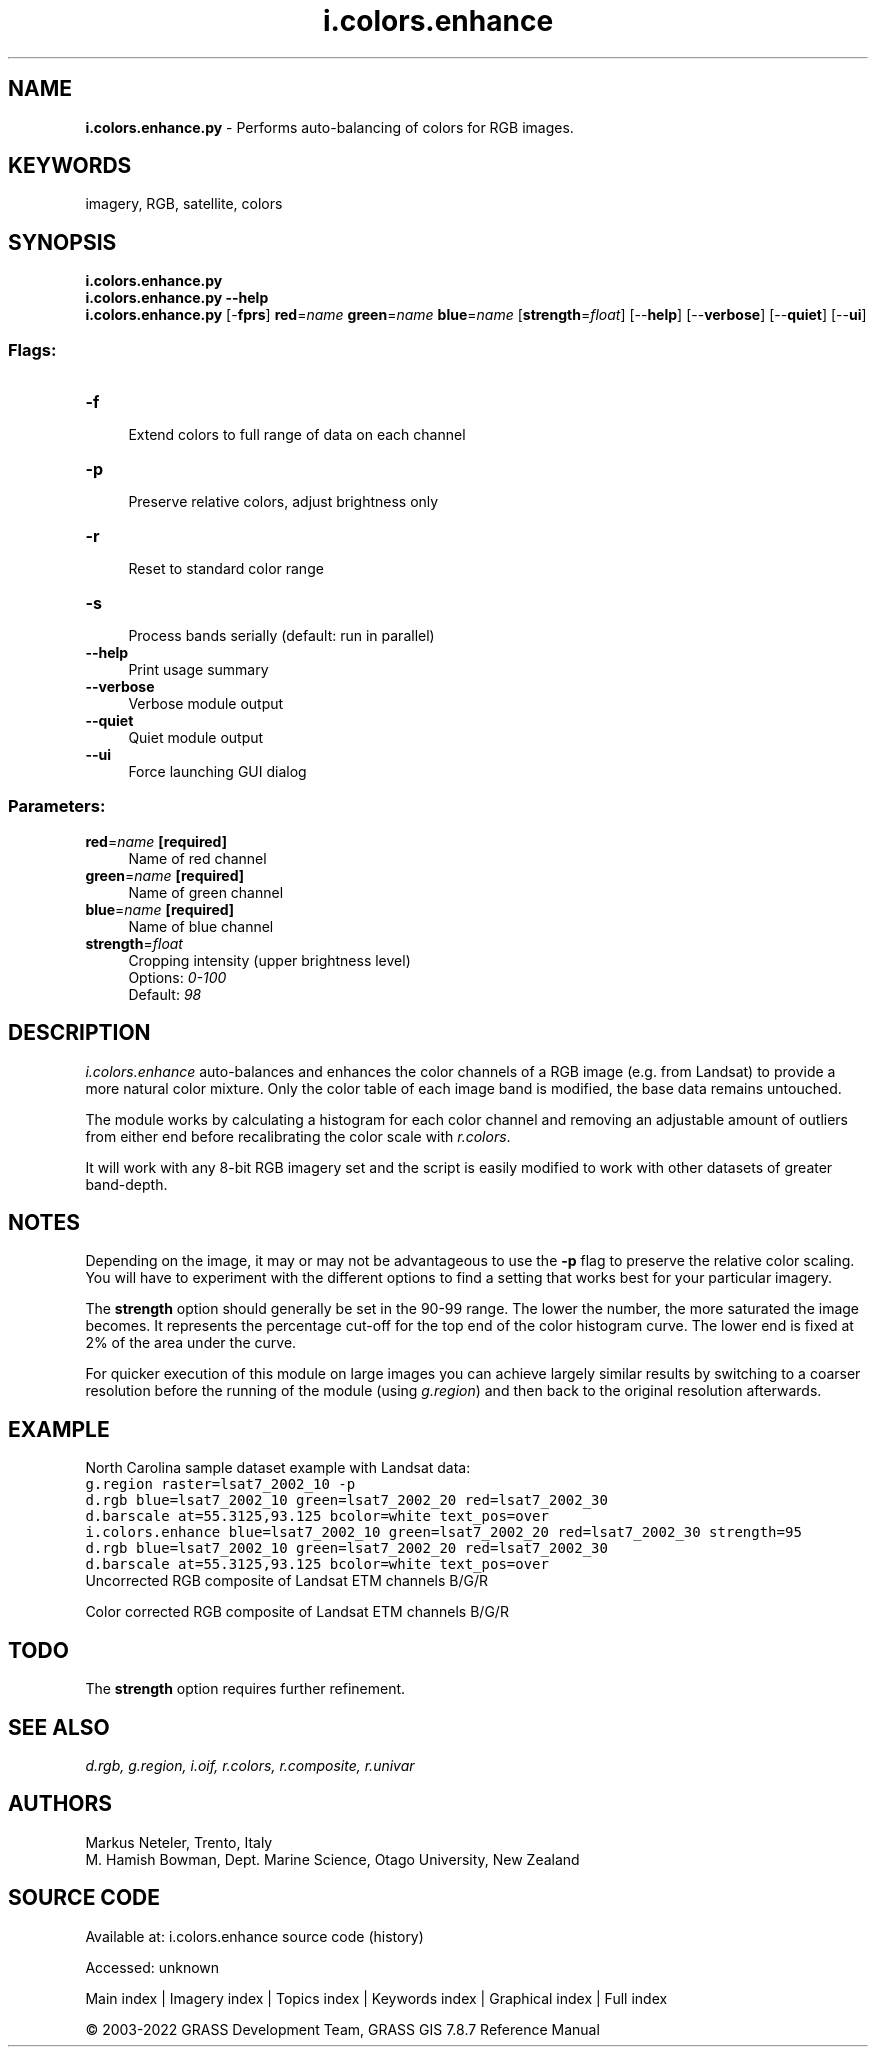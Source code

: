 .TH i.colors.enhance 1 "" "GRASS 7.8.7" "GRASS GIS User's Manual"
.SH NAME
\fI\fBi.colors.enhance.py\fR\fR  \- Performs auto\-balancing of colors for RGB images.
.SH KEYWORDS
imagery, RGB, satellite, colors
.SH SYNOPSIS
\fBi.colors.enhance.py\fR
.br
\fBi.colors.enhance.py \-\-help\fR
.br
\fBi.colors.enhance.py\fR [\-\fBfprs\fR] \fBred\fR=\fIname\fR \fBgreen\fR=\fIname\fR \fBblue\fR=\fIname\fR  [\fBstrength\fR=\fIfloat\fR]   [\-\-\fBhelp\fR]  [\-\-\fBverbose\fR]  [\-\-\fBquiet\fR]  [\-\-\fBui\fR]
.SS Flags:
.IP "\fB\-f\fR" 4m
.br
Extend colors to full range of data on each channel
.IP "\fB\-p\fR" 4m
.br
Preserve relative colors, adjust brightness only
.IP "\fB\-r\fR" 4m
.br
Reset to standard color range
.IP "\fB\-s\fR" 4m
.br
Process bands serially (default: run in parallel)
.IP "\fB\-\-help\fR" 4m
.br
Print usage summary
.IP "\fB\-\-verbose\fR" 4m
.br
Verbose module output
.IP "\fB\-\-quiet\fR" 4m
.br
Quiet module output
.IP "\fB\-\-ui\fR" 4m
.br
Force launching GUI dialog
.SS Parameters:
.IP "\fBred\fR=\fIname\fR \fB[required]\fR" 4m
.br
Name of red channel
.IP "\fBgreen\fR=\fIname\fR \fB[required]\fR" 4m
.br
Name of green channel
.IP "\fBblue\fR=\fIname\fR \fB[required]\fR" 4m
.br
Name of blue channel
.IP "\fBstrength\fR=\fIfloat\fR" 4m
.br
Cropping intensity (upper brightness level)
.br
Options: \fI0\-100\fR
.br
Default: \fI98\fR
.SH DESCRIPTION
\fIi.colors.enhance\fR auto\-balances and enhances the color channels of a
RGB image (e.g. from Landsat) to provide a more natural color mixture. Only
the color table of each image band is modified, the base data remains untouched.
.PP
The module works by calculating a histogram for each color channel and
removing an adjustable amount of outliers from either end before recalibrating
the color scale with \fIr.colors\fR.
.PP
It will work with any 8\-bit RGB imagery set and the script is easily modified
to work with other datasets of greater band\-depth.
.SH NOTES
Depending on the image, it may or may not be advantageous to use the \fB\-p\fR
flag to preserve the relative color scaling. You will have to experiment
with the different options to find a setting that works best for your
particular imagery.
.PP
The \fBstrength\fR option should generally be set in the 90\-99 range. The
lower the number, the more saturated the image becomes. It represents the
percentage cut\-off for the top end of the color histogram curve. The lower
end is fixed at 2% of the area under the curve.
.PP
For quicker execution of this module on large images you can achieve largely
similar results by switching to a coarser resolution before the running of
the module (using \fIg.region\fR) and then back to the original resolution
afterwards.
.SH EXAMPLE
North Carolina sample dataset example with Landsat data:
.br
.nf
\fC
g.region raster=lsat7_2002_10 \-p
d.rgb blue=lsat7_2002_10 green=lsat7_2002_20 red=lsat7_2002_30
d.barscale at=55.3125,93.125 bcolor=white text_pos=over
i.colors.enhance blue=lsat7_2002_10 green=lsat7_2002_20 red=lsat7_2002_30 strength=95
d.rgb blue=lsat7_2002_10 green=lsat7_2002_20 red=lsat7_2002_30
d.barscale at=55.3125,93.125 bcolor=white text_pos=over
\fR
.fi
.br
Uncorrected RGB composite of Landsat ETM channels B/G/R
.PP
.br
Color corrected RGB composite of Landsat ETM channels B/G/R
.SH TODO
The \fBstrength\fR option requires further refinement.
.SH SEE ALSO
\fI
d.rgb,
g.region,
i.oif,
r.colors,
r.composite,
r.univar
\fR
.SH AUTHORS
Markus Neteler, Trento, Italy
.br
M. Hamish Bowman, Dept. Marine Science, Otago University, New Zealand
.SH SOURCE CODE
.PP
Available at:
i.colors.enhance source code
(history)
.PP
Accessed: unknown
.PP
Main index |
Imagery index |
Topics index |
Keywords index |
Graphical index |
Full index
.PP
© 2003\-2022
GRASS Development Team,
GRASS GIS 7.8.7 Reference Manual
